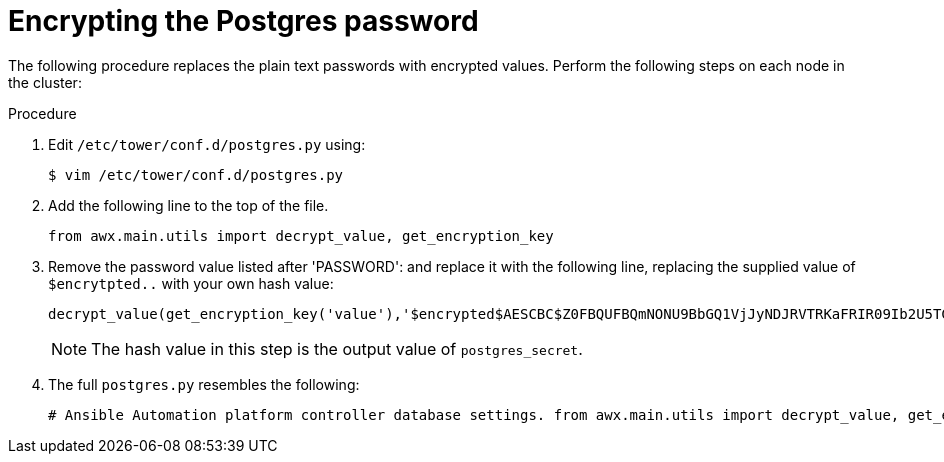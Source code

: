 [id="proc-encrypt-postgres-password"]

= Encrypting the Postgres password

The following procedure replaces the plain text passwords with encrypted values. 
Perform the following steps on each node in the cluster:

.Procedure
. Edit `/etc/tower/conf.d/postgres.py` using:
+
[literal, options="nowrap" subs="+quotes,attributes"]
----
$ vim /etc/tower/conf.d/postgres.py
----
. Add the following line to the top of the file.
+
[literal, options="nowrap" subs="+quotes,attributes"]
----
from awx.main.utils import decrypt_value, get_encryption_key
----

. Remove the password value listed after 'PASSWORD': and replace it with the following line, replacing the supplied value of `$encrytpted..` with your own hash value:
+
[literal, options="nowrap" subs="+quotes,attributes"]
----
decrypt_value(get_encryption_key('value'),'$encrypted$AESCBC$Z0FBQUFBQmNONU9BbGQ1VjJyNDJRVTRKaFRIR09Ib2U5TGdaYVRfcXFXRjlmdmpZNjdoZVpEZ21QRWViMmNDOGJaM0dPeHN2b194NUxvQ1M5X3dSc1gxQ29TdDBKRkljWHc9PQ=='),
----
+
[NOTE]
====
The hash value in this step is the output value of `postgres_secret`. 
====
. The full `postgres.py` resembles the following:
+
[literal, options="nowrap" subs="+quotes,attributes"]
----
# Ansible Automation platform controller database settings. from awx.main.utils import decrypt_value, get_encryption_key DATABASES = { 'default': { 'ATOMIC_REQUESTS': True, 'ENGINE': 'django.db.backends.postgresql', 'NAME': 'awx', 'USER': 'awx', 'PASSWORD': decrypt_value(get_encryption_key('value'),'$encrypted$AESCBC$Z0FBQUFBQmNONU9BbGQ1VjJyNDJRVTRKaFRIR09Ib2U5TGdaYVRfcXFXRjlmdmpZNjdoZVpEZ21QRWViMmNDOGJaM0dPeHN2b194NUxvQ1M5X3dSc1gxQ29TdDBKRkljWHc9PQ=='), 'HOST': '127.0.0.1', 'PORT': 5432, } }
----